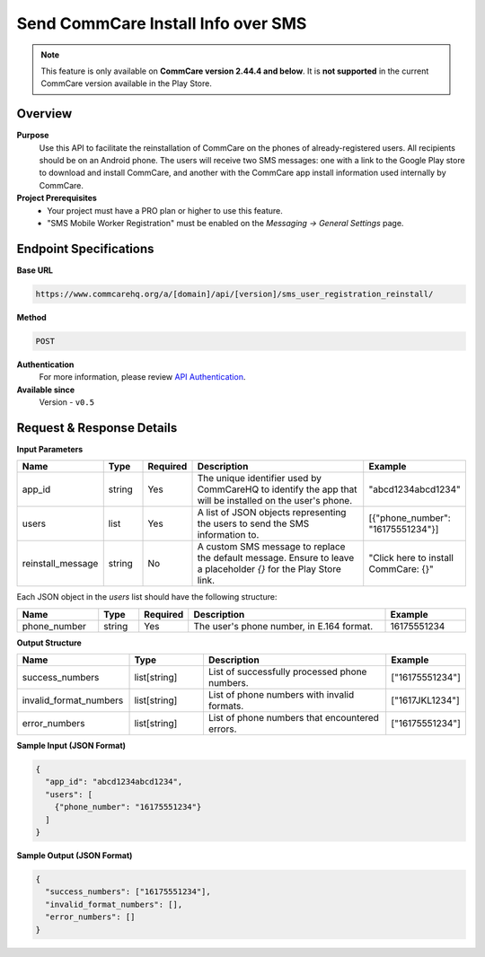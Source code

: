 Send CommCare Install Info over SMS
===================================

.. note::

   This feature is only available on **CommCare version 2.44.4 and below**.
   It is **not supported** in the current CommCare version available in the Play Store.


Overview
--------
**Purpose**
    Use this API to facilitate the reinstallation of CommCare on the phones of already-registered users. All recipients should be on an Android phone. The users will receive two SMS messages: one with a link to the Google Play store to download and install CommCare, and another with the CommCare app install information used internally by CommCare.


**Project Prerequisites**
    - Your project must have a PRO plan or higher to use this feature.
    - "SMS Mobile Worker Registration" must be enabled on the *Messaging -> General Settings* page.

Endpoint Specifications
-----------------------
**Base URL**

.. code-block:: text

    https://www.commcarehq.org/a/[domain]/api/[version]/sms_user_registration_reinstall/

**Method**

.. code-block:: text

    POST

**Authentication**
    For more information, please review `API Authentication <https://dimagi.atlassian.net/wiki/spaces/commcarepublic/pages/2279637003/CommCare+API+Overview#API-Authentication>`_.


**Available since**
    Version - ``v0.5``

Request & Response Details
--------------------------

**Input Parameters**

.. list-table::
    :header-rows: 1
    :widths: 20 10 10 50 20

    * - Name
      - Type
      - Required
      - Description
      - Example
    * - app_id
      - string
      - Yes
      - The unique identifier used by CommCareHQ to identify the app that will be installed on the user's phone.
      - "abcd1234abcd1234"
    * - users
      - list
      - Yes
      - A list of JSON objects representing the users to send the SMS information to.
      - [{"phone_number": "16175551234"}]
    * - reinstall_message
      - string
      - No
      - A custom SMS message to replace the default message. Ensure to leave a placeholder `{}` for the Play Store link.
      - "Click here to install CommCare: {}"

Each JSON object in the `users` list should have the following structure:

.. list-table::
    :header-rows: 1
    :widths: 20 10 10 50 20

    * - Name
      - Type
      - Required
      - Description
      - Example
    * - phone_number
      - string
      - Yes
      - The user's phone number, in E.164 format.
      - 16175551234

**Output Structure**

.. list-table::
    :header-rows: 1
    :widths: 30 20 50 20

    * - Name
      - Type
      - Description
      - Example
    * - success_numbers
      - list[string]
      - List of successfully processed phone numbers.
      - ["16175551234"]
    * - invalid_format_numbers
      - list[string]
      - List of phone numbers with invalid formats.
      - ["1617JKL1234"]
    * - error_numbers
      - list[string]
      - List of phone numbers that encountered errors.
      - ["16175551234"]


**Sample Input (JSON Format)**

.. code-block:: json

    {
      "app_id": "abcd1234abcd1234",
      "users": [
        {"phone_number": "16175551234"}
      ]
    }

**Sample Output (JSON Format)**

.. code-block:: json

    {
      "success_numbers": ["16175551234"],
      "invalid_format_numbers": [],
      "error_numbers": []
    }
